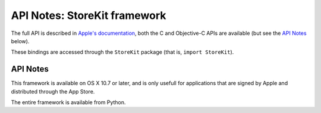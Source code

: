 API Notes: StoreKit framework
================================


The full API is described in `Apple's documentation`__, both
the C and Objective-C APIs are available (but see the `API Notes`_ below).

.. __: https://developer.apple.com/documentation/storekit/?preferredLanguage=occ

These bindings are accessed through the ``StoreKit`` package (that is, ``import StoreKit``).


API Notes
---------

This framework is available on OS X 10.7 or later, and is only usefull for
applications that are signed by Apple and distributed through the App Store.

The entire framework is available from Python.
